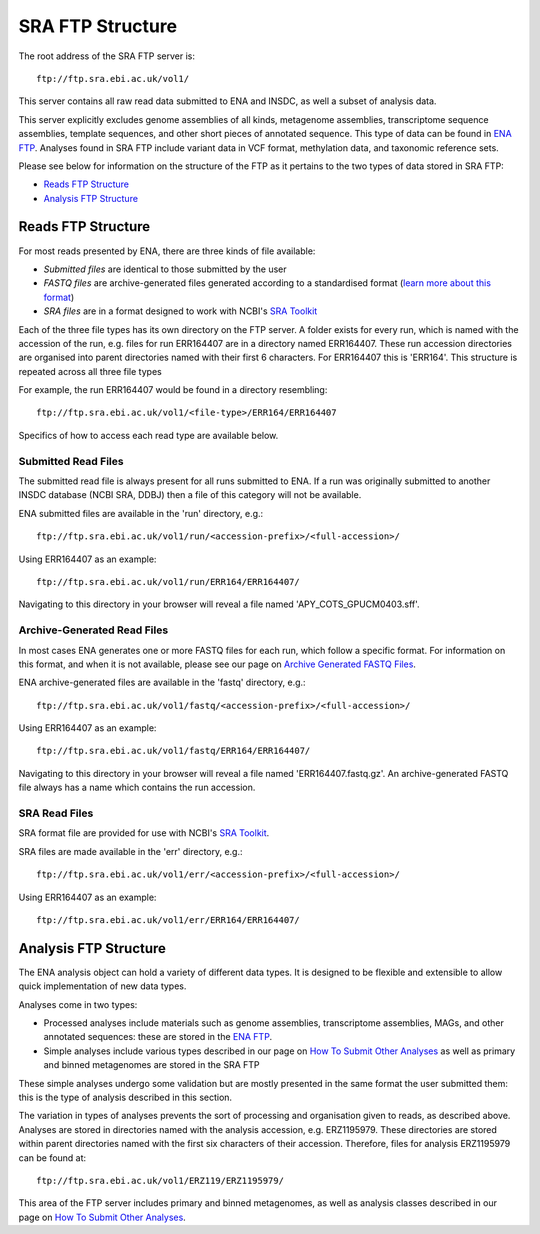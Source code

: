 =================
SRA FTP Structure
=================

The root address of the SRA FTP server is:

::

    ftp://ftp.sra.ebi.ac.uk/vol1/


This server contains all raw read data submitted to ENA and INSDC, as well
a subset of analysis data.

This server explicitly excludes genome assemblies of all kinds, metagenome
assemblies, transcriptome sequence assemblies, template sequences, and other
short pieces of annotated sequence.
This type of data can be found in `ENA FTP <../file-download/ena-ftp-structure.html>`_.
Analyses found in SRA FTP include variant data in VCF format, methylation 
data, and taxonomic reference sets.

Please see below for information on the structure of the FTP as it pertains to
the two types of data stored in SRA FTP:

- `Reads FTP Structure`_
- `Analysis FTP Structure`_


Reads FTP Structure
===================

For most reads presented by ENA, there are three kinds of file available:

- *Submitted files* are identical to those submitted by the user
- *FASTQ files* are archive-generated files generated according to a
  standardised format (`learn more about this format`_)
- *SRA files* are in a format designed to work with NCBI's `SRA Toolkit`_

.. _`learn more about this format` : ../faq/archive-generated-files.html
.. _`SRA Toolkit` : https://www.ncbi.nlm.nih.gov/books/NBK158900/

Each of the three file types has its own directory on the FTP server.
A folder exists for every run, which is named with the accession of the run,
e.g. files for run ERR164407 are in a directory named ERR164407.
These run accession directories are organised into parent directories named
with their first 6 characters.
For ERR164407 this is 'ERR164'.
This structure is repeated across all three file types

For example, the run ERR164407 would be found in a directory resembling:

::

    ftp://ftp.sra.ebi.ac.uk/vol1/<file-type>/ERR164/ERR164407

Specifics of how to access each read type are available below.


Submitted Read Files
--------------------

The submitted read file is always present for all runs submitted to ENA.
If a run was originally submitted to another INSDC database (NCBI SRA, DDBJ)
then a file of this category will not be available.

ENA submitted files are available in the 'run' directory, e.g.:

::

    ftp://ftp.sra.ebi.ac.uk/vol1/run/<accession-prefix>/<full-accession>/


Using ERR164407 as an example:

::

    ftp://ftp.sra.ebi.ac.uk/vol1/run/ERR164/ERR164407/


Navigating to this directory in your browser will reveal a file named
'APY_COTS_GPUCM0403.sff'.


Archive-Generated Read Files
----------------------------

In most cases ENA generates one or more FASTQ files for each run, which follow
a specific format.
For information on this format, and when it is not available, please see our
page on `Archive Generated FASTQ Files <https://ena-docs.readthedocs.io/en/latest/faq/archive-generated-files.html?#archive-generated-files>`_.

ENA archive-generated files are available in the 'fastq' directory, e.g.:

::

    ftp://ftp.sra.ebi.ac.uk/vol1/fastq/<accession-prefix>/<full-accession>/


Using ERR164407 as an example:

::

    ftp://ftp.sra.ebi.ac.uk/vol1/fastq/ERR164/ERR164407/


Navigating to this directory in your browser will reveal a file named
'ERR164407.fastq.gz'.
An archive-generated FASTQ file always has a name which contains the run
accession.


SRA Read Files
--------------

SRA format file are provided for use with NCBI's `SRA Toolkit
<https://www.ncbi.nlm.nih.gov/books/NBK158900/>`_.

SRA files are made available in the 'err' directory, e.g.:

::

    ftp://ftp.sra.ebi.ac.uk/vol1/err/<accession-prefix>/<full-accession>/


Using ERR164407 as an example:

::

    ftp://ftp.sra.ebi.ac.uk/vol1/err/ERR164/ERR164407/



Analysis FTP Structure
======================

The ENA analysis object can hold a variety of different data types.
It is designed to be flexible and extensible to allow quick implementation of
new data types.

Analyses come in two types:

- Processed analyses include materials such as genome assemblies, transcriptome
  assemblies, MAGs, and other annotated sequences: these are stored in the
  `ENA FTP <../file-download/ena-ftp-structure.html>`_.
- Simple analyses include various types described in our page on `How To Submit
  Other Analyses <../../submit/analyses.html>`_ as well as primary and binned
  metagenomes are stored in the SRA FTP

These simple analyses undergo some validation but are mostly presented in the
same format the user submitted them: this is the type of analysis described in
this section.

The variation in types of analyses prevents the sort of processing and
organisation given to reads, as described above.
Analyses are stored in directories named with the analysis accession, e.g.
ERZ1195979.
These directories are stored within parent directories named with the first six
characters of their accession.
Therefore, files for analysis ERZ1195979 can be found at:

::

    ftp://ftp.sra.ebi.ac.uk/vol1/ERZ119/ERZ1195979/


This area of the FTP server includes primary and binned metagenomes, as well as
analysis classes described in our page on `How To Submit Other Analyses
<../../submit/analyses.html>`_.